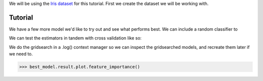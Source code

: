 .. _tutorial:


We will be using the `Iris dataset <https://scikit-learn.org/stable/auto_examples/datasets/plot_iris_dataset.html>`_ for this tutorial.
First we create the dataset we will be working with.

Tutorial
==========


.. doctest::

    >>> from sklearn.datasets import load_iris
    >>> from ml_tooling.data import Dataset
    >>> import pandas as pd
    >>> import numpy as np

.. doctest::

    >>> class IrisData(Dataset):
    ...     def load_training_data(self):
    ...         data = load_iris()
    ...         target = np.where(data.target == 1, 1, 0)
    ...         return pd.DataFrame(data=data.data, columns=data.feature_names), target
    ...
    ...     def load_prediction_data(self, idx):
    ...         X, y = self.load_training_data()
    ...         return X.loc[idx, :].to_frame().T
    >>>
    >>> data = IrisData()
    >>> data.create_train_test()
    <IrisData - Dataset>

.. doctest::

    >>> from ml_tooling import Model
    >>> from sklearn.linear_model import LogisticRegression
    >>>
    >>> lr_clf = Model(LogisticRegression())
    >>>
    >>> lr_clf.score_estimator(data, metrics='accuracy')
    <Result LogisticRegression: {'accuracy': 0.74}>

We have a few more model we'd like to try out and see what performs best.
We can include a random classifier to

.. doctest::

    >>> from sklearn.ensemble import RandomForestClassifier
    >>> rf_clf = Model(RandomForestClassifier(n_estimators=10, random_state=42))
    >>> from sklearn.ensemble import GradientBoostingClassifier
    >>> gb_clf = Model(GradientBoostingClassifier())


We can test the estimators in tandem with cross validation like so:

.. doctest::

    >>> estimators = [lr_clf.estimator, rf_clf.estimator, gb_clf.estimator]
    >>> best_model, results = Model.test_estimators(data, estimators, metrics='accuracy', cv=10)
    >>> results
    ResultGroup(results=[<Result RandomForestClassifier: {'accuracy': 0.95}>, <Result GradientBoostingClassifier: {'accuracy': 0.93}>, <Result LogisticRegression: {'accuracy': 0.66}>])



.. doctest::

    >>> with rf_clf.log('./gridsearch'):
    ...     best_model, results = rf_clf.gridsearch(data, {"max_depth": [3, 5, 10, 15]})
    >>>
    >>> results
    ResultGroup(results=[<Result RandomForestClassifier: {'accuracy': 0.95}>, <Result RandomForestClassifier: {'accuracy': 0.95}>, <Result RandomForestClassifier: {'accuracy': 0.95}>, <Result RandomForestClassifier: {'accuracy': 0.95}>])

.. testcleanup::

    import shutil
    shutil.rmtree(best_model.config.RUN_DIR.joinpath('gridsearch'))

We do the gridsearch in a .log() context manager so we can inspect the gridsearched models, and recreate them later if we need to.

.. code-block::

    >>> best_model.result.plot.feature_importance()

.. plot::

    >>> from sklearn.datasets import load_iris
    >>> from ml_tooling.data import Dataset
    >>> import pandas as pd
    >>> import numpy as np
    >>> class IrisData(Dataset):
    ...     def load_training_data(self):
    ...         data = load_iris()
    ...         target = np.where(data.target == 1, 1, 0)
    ...         return pd.DataFrame(data=data.data, columns=data.feature_names), target
    ...
    ...     def load_prediction_data(self, idx):
    ...         X, y = self.load_training_data()
    ...         return X.loc[idx, :].to_frame().T
    >>>
    >>> data = IrisData()
    >>> data.create_train_test()
    >>> from sklearn.ensemble import RandomForestClassifier
    >>> rf_clf = Model(RandomForestClassifier(n_estimators=10, random_state=42))
    >>> best_model, results = rf_clf.gridsearch(data, {"max_depth": [3, 5, 10, 15]})
    >>> best_model.result.plot.feature_importance()

.. doctest::

    >>> from ml_tooling.storage import FileStorage
    >>>
    >>> storage = FileStorage('./estimators)
    >>> best_model.save_estimator(storage)

.. testcleanup::

    import shutil
    import pathlib
    shutil.rmtree(pathlib.Path('./estimators'))
